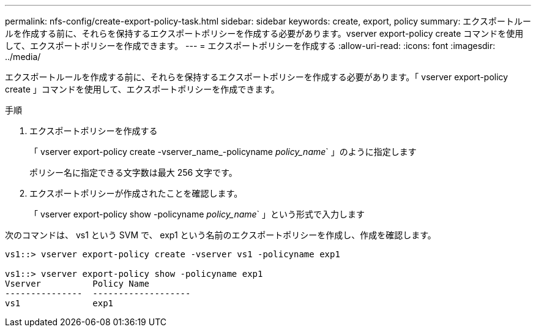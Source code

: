 ---
permalink: nfs-config/create-export-policy-task.html 
sidebar: sidebar 
keywords: create, export, policy 
summary: エクスポートルールを作成する前に、それらを保持するエクスポートポリシーを作成する必要があります。vserver export-policy create コマンドを使用して、エクスポートポリシーを作成できます。 
---
= エクスポートポリシーを作成する
:allow-uri-read: 
:icons: font
:imagesdir: ../media/


[role="lead"]
エクスポートルールを作成する前に、それらを保持するエクスポートポリシーを作成する必要があります。「 vserver export-policy create 」コマンドを使用して、エクスポートポリシーを作成できます。

.手順
. エクスポートポリシーを作成する
+
「 vserver export-policy create -vserver_name_-policyname _policy_name_` 」のように指定します

+
ポリシー名に指定できる文字数は最大 256 文字です。

. エクスポートポリシーが作成されたことを確認します。
+
「 vserver export-policy show -policyname _policy_name_` 」という形式で入力します



次のコマンドは、 vs1 という SVM で、 exp1 という名前のエクスポートポリシーを作成し、作成を確認します。

[listing]
----
vs1::> vserver export-policy create -vserver vs1 -policyname exp1

vs1::> vserver export-policy show -policyname exp1
Vserver          Policy Name
---------------  -------------------
vs1              exp1
----